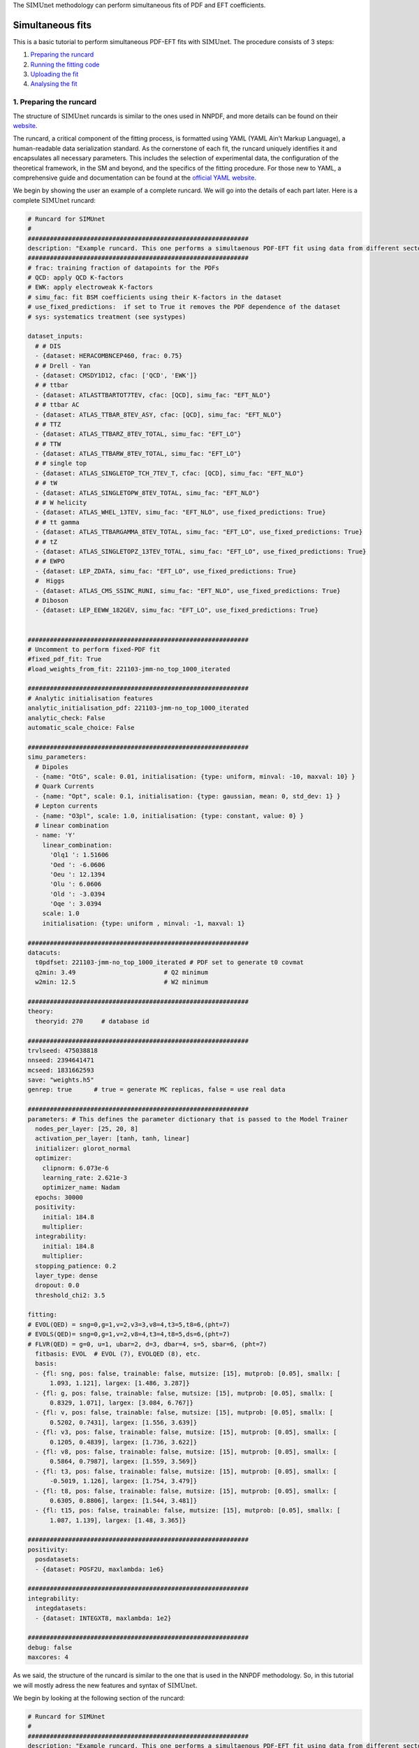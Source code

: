 .. _simufit:

The :math:`\text{SIMUnet}` methodology can perform simultaneous fits of PDF and EFT coefficients. 

Simultaneous fits
====================

This is a basic tutorial to perform simultaneous PDF-EFT fits with :math:`\text{SIMUnet}`.
The procedure consists of 3 steps: 

1. `Preparing the runcard <#preparing-the-runcard>`_
2. `Running the fitting code <#running-the-fitting-code>`_
3. `Uploading the fit <#upload-fit>`_
4. `Analysing the fit <#analyse-fit>`_

.. _preparing-the-runcard:

1. Preparing the runcard
--------------------------

The structure of :math:`\text{SIMUnet}` runcards is similar to the ones used in NNPDF, and more details can
be found on their `website <https://docs.nnpdf.science/n3fit/runcard_detailed.html>`_.

The runcard, a critical component of the fitting process, is formatted using 
YAML (YAML Ain't Markup Language), a human-readable data serialization 
standard. As the cornerstone of each fit, the runcard uniquely identifies it 
and encapsulates all necessary parameters. This includes the selection of 
experimental data, the configuration of the theoretical framework, in the SM and beyond, and the 
specifics of the fitting procedure. For those new to YAML, a comprehensive 
guide and documentation can be found at the `official YAML website 
<https://yaml.org/>`_.

We begin by showing the user an example of a complete runcard. We will go
into the details of each part  later. Here is a complete :math:`\text{SIMUnet}` runcard:

.. code-block:: yaml

    # Runcard for SIMUnet
    #
    ############################################################
    description: "Example runcard. This one performs a simultaenous PDF-EFT fit using data from different sectors."
    ############################################################
    # frac: training fraction of datapoints for the PDFs
    # QCD: apply QCD K-factors
    # EWK: apply electroweak K-factors
    # simu_fac: fit BSM coefficients using their K-factors in the dataset
    # use_fixed_predictions:  if set to True it removes the PDF dependence of the dataset
    # sys: systematics treatment (see systypes)

    dataset_inputs:
      # # DIS
      - {dataset: HERACOMBNCEP460, frac: 0.75}
      # # Drell - Yan
      - {dataset: CMSDY1D12, cfac: ['QCD', 'EWK']}
      # # ttbar
      - {dataset: ATLASTTBARTOT7TEV, cfac: [QCD], simu_fac: "EFT_NLO"}
      # # ttbar AC
      - {dataset: ATLAS_TTBAR_8TEV_ASY, cfac: [QCD], simu_fac: "EFT_NLO"}
      # # TTZ
      - {dataset: ATLAS_TTBARZ_8TEV_TOTAL, simu_fac: "EFT_LO"}
      # # TTW
      - {dataset: ATLAS_TTBARW_8TEV_TOTAL, simu_fac: "EFT_LO"}
      # # single top
      - {dataset: ATLAS_SINGLETOP_TCH_7TEV_T, cfac: [QCD], simu_fac: "EFT_NLO"}
      # # tW
      - {dataset: ATLAS_SINGLETOPW_8TEV_TOTAL, simu_fac: "EFT_NLO"}
      # # W helicity
      - {dataset: ATLAS_WHEL_13TEV, simu_fac: "EFT_NLO", use_fixed_predictions: True}
      # # tt gamma
      - {dataset: ATLAS_TTBARGAMMA_8TEV_TOTAL, simu_fac: "EFT_LO", use_fixed_predictions: True}
      # # tZ
      - {dataset: ATLAS_SINGLETOPZ_13TEV_TOTAL, simu_fac: "EFT_LO", use_fixed_predictions: True}
      # # EWPO
      - {dataset: LEP_ZDATA, simu_fac: "EFT_LO", use_fixed_predictions: True}
      #  Higgs
      - {dataset: ATLAS_CMS_SSINC_RUNI, simu_fac: "EFT_NLO", use_fixed_predictions: True}
      # Diboson
      - {dataset: LEP_EEWW_182GEV, simu_fac: "EFT_LO", use_fixed_predictions: True}


    ############################################################
    # Uncomment to perform fixed-PDF fit
    #fixed_pdf_fit: True
    #load_weights_from_fit: 221103-jmm-no_top_1000_iterated

    ############################################################
    # Analytic initialisation features
    analytic_initialisation_pdf: 221103-jmm-no_top_1000_iterated
    analytic_check: False
    automatic_scale_choice: False

    ############################################################
    simu_parameters:
      # Dipoles
      - {name: "OtG", scale: 0.01, initialisation: {type: uniform, minval: -10, maxval: 10} }
      # Quark Currents
      - {name: "Opt", scale: 0.1, initialisation: {type: gaussian, mean: 0, std_dev: 1} }
      # Lepton currents
      - {name: "O3pl", scale: 1.0, initialisation: {type: constant, value: 0} }
      # linear combination
      - name: 'Y'
        linear_combination:
          'Olq1 ': 1.51606
          'Oed ': -6.0606
          'Oeu ': 12.1394
          'Olu ': 6.0606
          'Old ': -3.0394
          'Oqe ': 3.0394
        scale: 1.0
        initialisation: {type: uniform , minval: -1, maxval: 1}

    ############################################################
    datacuts:
      t0pdfset: 221103-jmm-no_top_1000_iterated # PDF set to generate t0 covmat
      q2min: 3.49                        # Q2 minimum
      w2min: 12.5                        # W2 minimum

    ############################################################
    theory:
      theoryid: 270     # database id

    ############################################################
    trvlseed: 475038818
    nnseed: 2394641471
    mcseed: 1831662593
    save: "weights.h5"
    genrep: true      # true = generate MC replicas, false = use real data

    ############################################################
    parameters: # This defines the parameter dictionary that is passed to the Model Trainer
      nodes_per_layer: [25, 20, 8]
      activation_per_layer: [tanh, tanh, linear]
      initializer: glorot_normal
      optimizer:
        clipnorm: 6.073e-6
        learning_rate: 2.621e-3
        optimizer_name: Nadam
      epochs: 30000
      positivity:
        initial: 184.8
        multiplier:
      integrability:
        initial: 184.8
        multiplier:
      stopping_patience: 0.2
      layer_type: dense
      dropout: 0.0
      threshold_chi2: 3.5

    fitting:
    # EVOL(QED) = sng=0,g=1,v=2,v3=3,v8=4,t3=5,t8=6,(pht=7)
    # EVOLS(QED)= sng=0,g=1,v=2,v8=4,t3=4,t8=5,ds=6,(pht=7)
    # FLVR(QED) = g=0, u=1, ubar=2, d=3, dbar=4, s=5, sbar=6, (pht=7)
      fitbasis: EVOL  # EVOL (7), EVOLQED (8), etc.
      basis:
      - {fl: sng, pos: false, trainable: false, mutsize: [15], mutprob: [0.05], smallx: [
          1.093, 1.121], largex: [1.486, 3.287]}
      - {fl: g, pos: false, trainable: false, mutsize: [15], mutprob: [0.05], smallx: [
          0.8329, 1.071], largex: [3.084, 6.767]}
      - {fl: v, pos: false, trainable: false, mutsize: [15], mutprob: [0.05], smallx: [
          0.5202, 0.7431], largex: [1.556, 3.639]}
      - {fl: v3, pos: false, trainable: false, mutsize: [15], mutprob: [0.05], smallx: [
          0.1205, 0.4839], largex: [1.736, 3.622]}
      - {fl: v8, pos: false, trainable: false, mutsize: [15], mutprob: [0.05], smallx: [
          0.5864, 0.7987], largex: [1.559, 3.569]}
      - {fl: t3, pos: false, trainable: false, mutsize: [15], mutprob: [0.05], smallx: [
          -0.5019, 1.126], largex: [1.754, 3.479]}
      - {fl: t8, pos: false, trainable: false, mutsize: [15], mutprob: [0.05], smallx: [
          0.6305, 0.8806], largex: [1.544, 3.481]}
      - {fl: t15, pos: false, trainable: false, mutsize: [15], mutprob: [0.05], smallx: [
          1.087, 1.139], largex: [1.48, 3.365]}

    ############################################################
    positivity:
      posdatasets:
      - {dataset: POSF2U, maxlambda: 1e6}

    ############################################################
    integrability:
      integdatasets:
      - {dataset: INTEGXT8, maxlambda: 1e2}

    ############################################################
    debug: false
    maxcores: 4

As we said, the structure of the runcard is similar to the one that is used in the NNPDF methodology.
So, in this tutorial we will mostly adress the new features and syntax of :math:`\text{SIMUnet}`. 

We begin by looking at the following section of the runcard:

.. code-block:: yaml

    # Runcard for SIMUnet
    #
    ############################################################
    description: "Example runcard. This one performs a simultaenous PDF-EFT fit using data from different sectors."

    ############################################################
    # frac: training fraction of datapoints for the PDFs
    # QCD: apply QCD K-factors
    # EWK: apply electroweak K-factors
    # simu_fac: fit BSM coefficients using their K-factors in the dataset 
    # use_fixed_predictions:  if set to True it removes the PDF dependence of the dataset
    # sys: systematics treatment (see systypes)

It contains the description of the runcard and some short comments about new keys
of :math:`\text{SIMUnet}`. The user should always provide a useful ``description`` of the runcard as
it will appear when running analyses and can provide information to other people studying the fit.

Now we consider the following fraction of the runcard:

.. code-block:: yaml

    dataset_inputs:
    # # DIS
    - {dataset: HERACOMBNCEP460, frac: 0.75}
    # # Drell - Yan
    - {dataset: CMSDY1D12, cfac: ['QCD', 'EWK']}
    # # ttbar
    - {dataset: ATLASTTBARTOT7TEV, cfac: [QCD], simu_fac: "EFT_NLO"}
    # # ttbar AC
    - {dataset: ATLAS_TTBAR_8TEV_ASY, cfac: [QCD], simu_fac: "EFT_NLO"}
    # # TTZ
    - {dataset: ATLAS_TTBARZ_8TEV_TOTAL, simu_fac: "EFT_LO"}
    # # TTW
    - {dataset: ATLAS_TTBARW_8TEV_TOTAL, simu_fac: "EFT_LO"}
    # # single top
    - {dataset: ATLAS_SINGLETOP_TCH_7TEV_T, cfac: [QCD], simu_fac: "EFT_NLO"}
    # # tW
    - {dataset: ATLAS_SINGLETOPW_8TEV_TOTAL, simu_fac: "EFT_NLO"}
    # # W helicity
    - {dataset: ATLAS_WHEL_13TEV, simu_fac: "EFT_NLO", use_fixed_predictions: True}
    # # tt gamma
    - {dataset: ATLAS_TTBARGAMMA_8TEV_TOTAL, simu_fac: "EFT_LO", use_fixed_predictions: True}
    # # tZ
    - {dataset: ATLAS_SINGLETOPZ_13TEV_TOTAL, simu_fac: "EFT_LO", use_fixed_predictions: True}
    # # EWPO
    - {dataset: LEP_ZDATA, simu_fac: "EFT_LO", use_fixed_predictions: True}
    #  Higgs
    - {dataset: ATLAS_CMS_SSINC_RUNI, simu_fac: "EFT_NLO", use_fixed_predictions: True}
    # Diboson
    - {dataset: LEP_EEWW_182GEV, simu_fac: "EFT_LO", use_fixed_predictions: True}

The ``dataset_inputs`` key contains the datasets that will be used to peform the
simultaneous PDF-EFT fit. The first two datasets, ``HERACOMBNCEP460`` and
``CMSDY1D12``, are included in the same way as in a NNPDF fit, and are
used only to fit the PDF parameters. All the other datasets have the key ``simu_fac`` set to either
``EFT_LO`` or ``EFT_NLO``. This means that :math:`\text{SIMUnet}` will use those datasets to fit
EFT coefficients at the desired accuracy, LO or NLO. The fit requires EFT K-factors for all
the datasets that have the ``simu_fac`` key. Additionally, some datasets have the key ``use_fixed_predictions``
set to ``True``. This means that the PDF dependence is removed from this dataset and, effectively,
the dataset becomes PDF-independent.

   .. note::
      This tutorial describes how to perform a simultaenous PDF-EFT. So, as an aside, we will briefly comment this part of the runcard (which,
      obviously, becomes relevant only if uncommented):

      .. code-block:: yaml

          #fixed_pdf_fit: True # If this is uncommented the PDFs are fixed during the fit and only the EFT coefficients are optimised
          #load_weights_from_fit: 221103-jmm-no_top_1000_iterated # If the line above is uncommented, the weights of the PDF are loaded from here

      These keys, if uncommented, allow the user to perform a fixed-PDF fit. This means that only
      the EFT coefficients are found during the optimisation. If ``fixed_pdf_fit: True``, the PDF weights
      are loaded from the fit ``221103-jmm-no_top_1000_iterated``.

We now check:

.. code-block:: yaml

    # Analytic initialisation features
    analytic_initialisation_pdf: 221103-jmm-no_top_1000_iterated
    analytic_check: False
    automatic_scale_choice: False

Each EFT coefficient has a ``scale`` parameter that quantifies its effective learning rate during the training. The
The optimal scale is usually determined a posteriori after performing a first iteration of the fit, and it should be of
the size of the EFT coefficient's best-fit value. However, :math:`\text{SIMUnet}` can also assist by proposing an automatic
scale choice. The way to understand the code above is by first discussing the ``automatic_scale_choice`` feature. If set to ``True``,
the code will first compute the analytical solution of the EFT coefficient by minimising the loss function. This minimum obviously depends
on the theory prediction, which is calculated using the PDF set given in ``analytic_initialisation_pdf``. The key ``analytic_check``, is set to ``True``,
prints the value of the analytic solution of the EFT coefficient found using a fixed-PDF setting. In this particula runcard, the analytic initialisation
features are simply not used.

We move on to this part of the runcard:

.. code-block:: yaml

    simu_parameters:
    # Dipoles
    - {name: "OtG", scale: 0.01, initialisation: {type: uniform, minval: -10, maxval: 10} }
    # Quark Currents
    - {name: "Opt", scale: 0.1, initialisation: {type: gaussian, mean: 0, std_dev: 1} }
    # Lepton currents
    - {name: "O3pl", scale: 1.0, initialisation: {type: constant, value: 0} }
    # linear combination
    - name: 'Y'
      linear_combination:
        'Olq1 ': 1.51606
        'Oed ': -6.0606
        'Oeu ': 12.1394
        'Olu ': 6.0606
        'Old ': -3.0394
        'Oqe ': 3.0394
      scale: 1.0
      initialisation: { type: uniform , minval: -1, maxval: 1}

This block contains the EFT coefficients that are going to be fitted. Each one
of them has a key ``name``. The name usually resembles the notation of the Warsaw
basis, and they have to match the name of the EFT operators that were used
to produce the K-factors of the datasets in the previous section. 

Also, each EFT coefficient has a ``scale``. This scale is used to modify the size of the learning
rate for this coefficient within the :math:`\text{SIMUnet}` framework. The size of the ``scale``
for an EFT coefficient can speed up the training and, in the case, of a big K-factor,
the convergence to the minimum of the loss function without going over it.

There are several types of initialisation of the EFT coefficients. The ``initialization`` key provides
SIMUnet with instructions for setting parameter values at the start of the training. There are three ways
of doing this:

- When ``uniform`` is chosen, it initializes the parameter value to a random number within the range specified by the ``minval`` and ``maxval`` keys, which need to be set in advance.

- When ``gaussian`` is selected, it sets the parameter's initial value based on a Gaussian distribution using the provided ``mean`` and ``std_dev`` keys to define its mean and standard deviation.

- When ``constant`` is used, it assigns the parameter's initial value directly to the value specified by the key, eliminating the element of randomness from this step.

At this points, we can now run the fitting code.

.. _run-n3fit-fit:

2. Running the fitting code
---------------------------

After preparing a :math:`\text{SIMUnet}` runcard ``runcard.yml``, we are now ready to run a fit. The pipeline
is similar to the NNPDF framework, and the details can be found `here <https://docs.nnpdf.science/tutorials/run-fit.html>`_.
The procedure can be summarised as follows: 

1. Start the fit with ``vp-setupfit runcard.yml``, which will create a dedicated
   directory and fetch necessary resources. Alternatively, use ``vp-get`` for
   manual resource acquisition of a fit.

2. Launch the fit using ``n3fit runcard.yml replica``, specifying the replica number.
   Initiate more replicas than needed to account for potential postfit rejections.

3. Once fits are complete, use ``evolven3fit runcard_folder number_of_replicas`` to evolve replicas
   using the DGLAP. Use the actual number of replicas with which you started.

   .. note::
      For fixed-PDF fits, ``vp-fakeevolve`` can replace ``evolven3fit``. This is much faster to run,
      as the PDFs that are load in a fixed-PDF fit have already been evolved!

4. Finalise with ``postfit number_of_replicas runcard_folder``, which filters replicas
   to yield the final PDF and EFT set. The number specified should match your desired final count.

Output of the fit
-----------------
As in NNPDF, every time a replica is finalised, the output is saved to the `runcard/nnfit/replica_$replica`_
folder, which contains these files:

- ``chi2exps.log``: a log file with the χ² of the training.
- ``runcard.exportgrid``: the PDF grid.
- ``runcard.json``: a json file with the information of the fit.

Additinally, in :math:`\text{SIMUnet}` you will find this file:

- ``bsm_fac.csv``: file with the values of the EFT coefficients for this replica.

Once the fit is complete, the next steps involve uploading and analysing the results.

.. _upload-fit:

3. Uploading the fit
----------------------------------

Once the fit is complete, the next steps involve uploading the results. This is particularly useful
if, for example, you ran the fit on a cluster and want to make it avaiable to collaborators or download it
from a different machine. You can upload the fit by using ``vp-upload runcard_folder`` and then fetch it
with ``vp-get fit fit_name``.


.. _analyse-fit:

4. Analising the fit
--------------------

:math:`\text{SIMUnet}` has different functionalities that allow the user to analyse their results. 
These tools support both standard PDF analyses and EFT analyses.

Standard PDF Analysis
~~~~~~~~~~~~~~~~~~~~~~~~

:math:`\text{SIMUnet}` inherits functions from the :math:`\text{validphys}` package of the `NNPDF <https://docs.nnpdf.science/>`_ group. 
This provides the :math:`\text{validphys}` excecutable which is used to analyse data and fits by taking runcards written in YAML as an input.
For more information, refer to the `NNPDF tutorial <https://docs.nnpdf.science/tutorials/index.html#analysing-results>`_

Example analysis runcards can also be found in the `validphys2/examples <https://github.com/HEP-PBSP/SIMUnet/tree/main/validphys2/examples>`_ directory
of the :math:`\text{SIMUnet}` repository. 


EFT Analysis
~~~~~~~~~~~~~~~~~~~~~~~~
:math:`\text{SIMUnet}` additionally contains a complete set of functions that allow the user to analyse the EFT space, and the interplay between the PDFs
and the EFT coefficients. The complete documentation can be found on the Functions documentation tab.

Consider an example EFT analysis runcard in the :math:`\text{SIMUnet}` repository, named `bsm_only_report.yaml <https://github.com/HEP-PBSP/SIMUnet/blob/main/validphys2/examples/bsm_only_report.yaml>`_:


.. code-block:: yaml

  meta:
  title: BSM results
  author: MNC
  keywords: [simunet, plots, validphys]


The :code:`meta` section contains metadata used by the :math:`\text{validphys}` server. The :code:`title` and :code:`author` fields appear in report listings, 
and the :code:`keywords` field improves searchability. Using consistent project-specific keywords is especially helpful in large-scale projects.

.. code-block:: yaml

  fit: 231120_lm_fixedPDF_alldata
  fits: 
    - 231120_lm_fixedPDF_alldata

In this section, the fits to be analysed are specified. 

.. code-block:: yaml

  use_cuts: fromfit
  pdf: {id: 231120_lm_fixedPDF_alldata, label: 231120_lm_fixedPDF_alldata}

The :code:`use_cuts` key specifies whether to use the cuts from the fit (:code:`fromfit`) or the default cuts (:code:`internal`) as defined in 
`/validphys2/src/validphys/cuts/filters.yaml <https://github.com/HEP-PBSP/SIMUnet/blob/main/validphys2/src/validphys/cuts/filters.yaml>`_.

.. code-block:: yaml

  simu_parameters:
    # Dipoles
    - {name: 'OtZ', scale: 1, latex: '$c_{tZ}$', plot_scale: 1}
    - {name: 'OtW', scale: 1, latex: '$c_{tW}$', plot_scale: 100}
    - {name: 'OtG', scale: 1, latex: '$c_{tG}$', plot_scale: 100}

The :code:`simu_parameters` section defines the EFT coefficients to be analysed. Each coefficient has a name, a rescaling factor which is used during training
, a latex representation for plots, and a plotting scale (for readability).

.. code-block:: yaml

  # Posterior distribution binnings
  posterior_plots_settings:
    same_bins: True
    n_bins: 15
    # rangex: [-0.5, 0.6]
    # rangey: [0, 5]

The :code:`posterior_plots_settings` section defines the settings for the posterior distribution plots. If :code:`same_bins` is set to :code:`True`, all posterior distributions will use the same binning. 
The number of bins is specified by :code:`n_bins` and the :code:`rangex` and :code:`rangey` keys can be used to set the range of the x and y axes, respectively. If :code:`same_bins` is set to :code:`False`,
the binning is set individually for each posterior distribution based on the fit data.

.. code-block:: yaml

  template_text: |
    ### Comparison histograms of BSM factors
    {@plot_nd_bsm_facs_fits@}

    ### Plots of the bounds
    {@plot_bsm_facs_bounds@}

    ### BSM 68% residuals
    {@plot_bsm_facs_68res@}

    ### Combined 2D histograms
    {@plot_2d_bsm_facs_fits@}

    ### BSM correlations  
    {@fits plot_bsm_corr@}

  actions:
    - report(main=True)

The :code:`report(main=True)` command is what generates the report. We can customize the formatting of the report 
using markdown syntax. Note for example that ### is used to create a header, and that the :code:`{@plot_nd_bsm_facs_fits@}` command is used to insert a histogram plot of the BSM factors.
More examples of commands that can be used to insert plots can be found in the `Functions documentation <https://hep-pbsp.github.io/SIMUnet/sphinx/build/html/simunet_analysis.html#functions-documentation>`_.